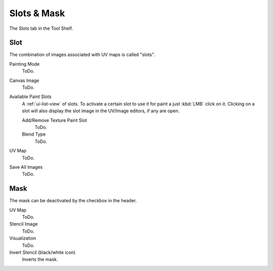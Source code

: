 
************
Slots & Mask
************

The Slots tab in the Tool Shelf.


Slot
====

The combination of images associated with UV maps is called "slots".

Painting Mode
   ToDo.
Canvas Image
   ToDo.
Available Paint Slots
   A :ref:`ui-list-view` of slots.
   To activate a certain slot to use it for paint a just :kbd:`LMB` click on it.
   Clicking on a slot will also display the slot image in the UV/Image editors, if any are open.

   Add/Remove Texture Paint Slot
      ToDo.
   Blend Type
      ToDo.

UV Map
   ToDo.
Save All Images
   ToDo.


Mask
====

The mask can be deactivated by the checkbox in the header.
 
UV Map
   ToDo.
Stencil Image
   ToDo.
Visualization
   ToDo.
Invert Stencil (black/white icon)
   Inverts the mask.
